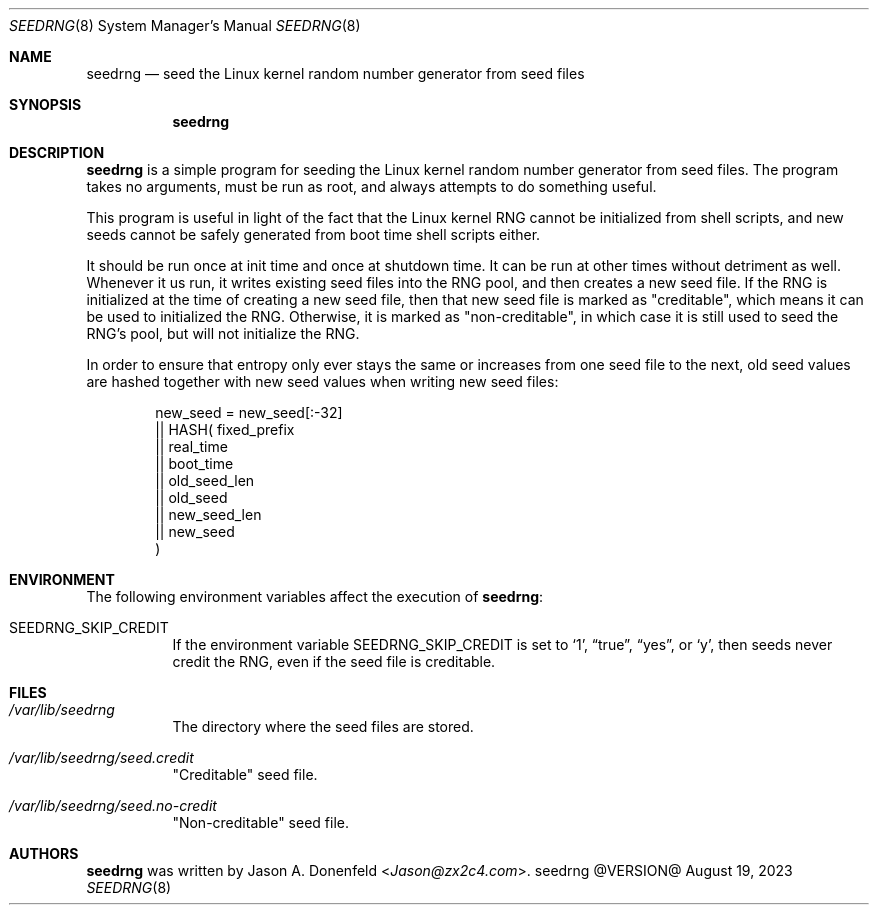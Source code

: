 .Dd August 19, 2023
.Dt SEEDRNG 8
.Os seedrng @VERSION@
.Sh NAME
.Nm seedrng
.Nd seed the Linux kernel random number generator from seed files
.Sh SYNOPSIS
.Nm
.Sh DESCRIPTION
.Nm
is a simple program for seeding the Linux kernel random number
generator from seed files.  The program takes no arguments,
must be run as root, and always attempts to do something useful.
.Pp
This program is useful in light of the fact that the Linux kernel RNG
cannot be initialized from shell scripts, and new seeds cannot be
safely generated from boot time shell scripts either.
.Pp
It should be run once at init time and once at shutdown time.  It can
be run at other times without detriment as well.  Whenever it us run,
it writes existing seed files into the RNG pool, and then creates a
new seed file.  If the RNG is initialized at the time of creating a
new seed file, then that new seed file is marked as "creditable",
which means it can be used to initialized the RNG.  Otherwise, it is
marked as "non-creditable", in which case it is still used to seed the
RNG's pool, but will not initialize the RNG.
.Pp
In order to ensure that entropy only ever stays the same or increases
from one seed file to the next, old seed values are hashed together
with new seed values when writing new seed files:
.Bd -literal -offset indent
  new_seed =    new_seed[:-32]
             || HASH(   fixed_prefix
                     || real_time
                     || boot_time
                     || old_seed_len
                     || old_seed
                     || new_seed_len
                     || new_seed
                     )
.Ed
.Sh ENVIRONMENT
The following environment variables affect the execution of
.Nm :
.Bl -tag
.It Ev SEEDRNG_SKIP_CREDIT
If the environment variable
.Ev SEEDRNG_SKIP_CREDIT
is set to
.Ql 1 ,
.Dq true ,
.Dq yes ,
or
.Ql y ,
then seeds never credit the RNG, even if the seed file is creditable.
.El
.Sh FILES
.Bl -tag
.It Pa /var/lib/seedrng
The directory where the seed files are stored.
.It Pa /var/lib/seedrng/seed.credit
"Creditable" seed file.
.It Pa /var/lib/seedrng/seed.no-credit
"Non-creditable" seed file.
.El
.Sh AUTHORS
.Nm
was written by
.An Jason A. Donenfeld Aq Mt Jason@zx2c4.com .
